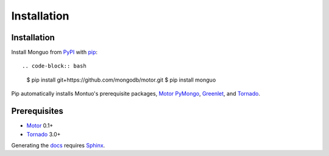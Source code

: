 Installation
============

Installation
------------

Install Monguo from PyPI_ with pip_::

.. code-block:: bash

    $ pip install git+https://github.com/mongodb/motor.git
    $ pip install monguo

Pip automatically installs Montuo's prerequisite packages, Motor_ PyMongo_, Greenlet_, and Tornado_.

Prerequisites
-------------

* Motor_ 0.1+
* Tornado_ 3.0+

Generating the docs_ requires Sphinx_.

.. _PyPI: http://pypi.python.org/pypi/motor
.. _pip: http://pip-installer.org
.. _PyMongo: https://pypi.python.org/pypi/pymongo/
.. _Tornado: http://www.tornadoweb.org
.. _Motor: https://github.com/mongodb/motor
.. _Greenlet: http://pypi.python.org/pypi/greenlet/
.. _docs: http://motor.readthedocs.org
.. _Sphinx: http://sphinx-doc.org/
